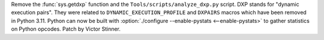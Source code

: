 Remove the :func:`sys.getdxp` function and the ``Tools/scripts/analyze_dxp.py``
script. DXP stands for "dynamic execution pairs". They were related to
``DYNAMIC_EXECUTION_PROFILE`` and ``DXPAIRS`` macros which have been removed in
Python 3.11. Python can now be built with :option:`./configure --enable-pystats
<--enable-pystats>` to gather statistics on Python opcodes.  Patch by Victor
Stinner.
